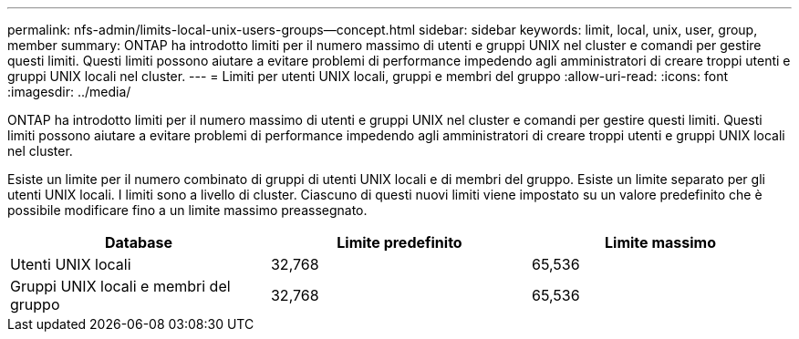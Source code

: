 ---
permalink: nfs-admin/limits-local-unix-users-groups--concept.html 
sidebar: sidebar 
keywords: limit, local, unix, user, group, member 
summary: ONTAP ha introdotto limiti per il numero massimo di utenti e gruppi UNIX nel cluster e comandi per gestire questi limiti. Questi limiti possono aiutare a evitare problemi di performance impedendo agli amministratori di creare troppi utenti e gruppi UNIX locali nel cluster. 
---
= Limiti per utenti UNIX locali, gruppi e membri del gruppo
:allow-uri-read: 
:icons: font
:imagesdir: ../media/


[role="lead"]
ONTAP ha introdotto limiti per il numero massimo di utenti e gruppi UNIX nel cluster e comandi per gestire questi limiti. Questi limiti possono aiutare a evitare problemi di performance impedendo agli amministratori di creare troppi utenti e gruppi UNIX locali nel cluster.

Esiste un limite per il numero combinato di gruppi di utenti UNIX locali e di membri del gruppo. Esiste un limite separato per gli utenti UNIX locali. I limiti sono a livello di cluster. Ciascuno di questi nuovi limiti viene impostato su un valore predefinito che è possibile modificare fino a un limite massimo preassegnato.

[cols="3*"]
|===
| Database | Limite predefinito | Limite massimo 


 a| 
Utenti UNIX locali
 a| 
32,768
 a| 
65,536



 a| 
Gruppi UNIX locali e membri del gruppo
 a| 
32,768
 a| 
65,536

|===